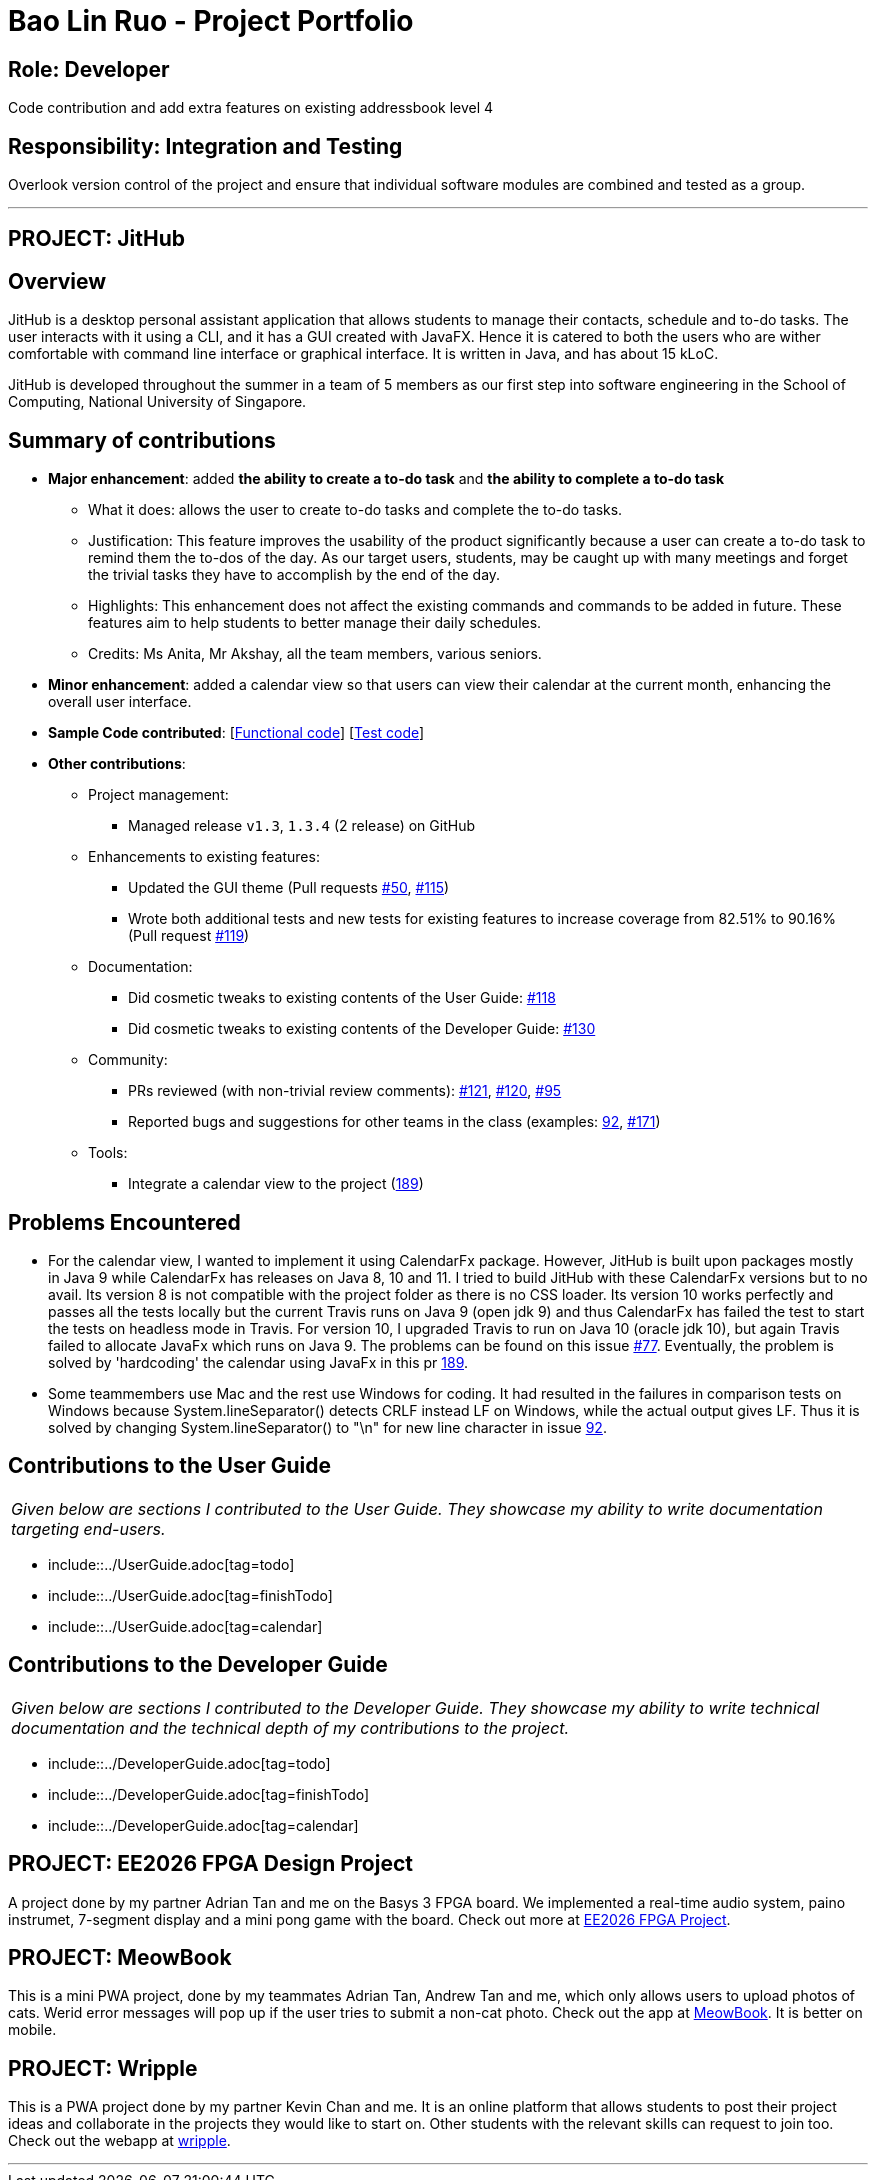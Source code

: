 = Bao Lin Ruo - Project Portfolio
:site-section: AboutUs
:imagesDir: ../images
:stylesDir: ../stylesheets

== Role: Developer

Code contribution and add extra features on existing addressbook level 4

== Responsibility: Integration and Testing

Overlook version control of the project and ensure that individual software modules are combined and tested as a group.

---

== PROJECT: JitHub

== Overview

JitHub is a desktop personal assistant application that allows students to manage their contacts, schedule and to-do tasks. The user interacts with it using a CLI, and it has a GUI created with JavaFX. Hence it is catered to both the users who are wither comfortable with command line interface or graphical interface. It is written in Java, and has about 15 kLoC.

JitHub is developed throughout the summer in a team of 5 members as our first step into software engineering in the School of Computing, National University of Singapore.

== Summary of contributions

* *Major enhancement*: added *the ability to create a to-do task* and *the ability to complete a to-do task*
** What it does: allows the user to create to-do tasks and complete the to-do tasks.
** Justification: This feature improves the usability of the product significantly because a user can create a to-do task to remind them the to-dos of the day. As our target users, students, may be caught up with many meetings and forget the trivial tasks they have to accomplish by the end of the day.
** Highlights: This enhancement does not affect the existing commands and commands to be added in future. These features aim to help students to better manage their daily schedules.
** Credits: Ms Anita, Mr Akshay, all the team members, various seniors.

* *Minor enhancement*: added a calendar view so that users can view their calendar at the current month, enhancing the overall user interface.

* *Sample Code contributed*: [https://github.com/CS2113-AY1819S1-W12-1/main/blob/master/src/main/java/seedu/address/logic/commands/TodoCommand.java[Functional code]] [https://github.com/CS2113-AY1819S1-W12-1/main/blob/master/src/test/java/seedu/address/logic/commands/TodoCommandTest.java[Test code]]

* *Other contributions*:

** Project management:
*** Managed release `v1.3`, `1.3.4` (2 release) on GitHub
** Enhancements to existing features:
*** Updated the GUI theme (Pull requests https://github.com/CS2113-AY1819S1-W12-1/main/pull/50/[#50], https://github.com/CS2113-AY1819S1-W12-1/main/pull/115/[#115])
*** Wrote both additional tests and new tests for existing features to increase coverage from 82.51% to 90.16% (Pull request https://github.com/CS2113-AY1819S1-W12-1/main/pull/119/[#119])
** Documentation:
*** Did cosmetic tweaks to existing contents of the User Guide: https://github.com/CS2113-AY1819S1-W12-1/main/pull/118/[#118]
*** Did cosmetic tweaks to existing contents of the Developer Guide: https://github.com/CS2113-AY1819S1-W12-1/main/pull/130/[#130]
** Community:
*** PRs reviewed (with non-trivial review comments): https://github.com/CS2113-AY1819S1-W12-1/main/pull/121/[#121], https://github.com/CS2113-AY1819S1-W12-1/main/pull/120[#120], https://github.com/CS2113-AY1819S1-W12-1/main/pull/95/[#95]
*** Reported bugs and suggestions for other teams in the class (examples: https://github.com/CS2113-AY1819S1-W12-1/main/pull/92/[92], https://github.com/CS2113-AY1819S1-W12-1/main/issues/171/[#171])
** Tools:
*** Integrate a calendar view to the project (https://github.com/CS2113-AY1819S1-W12-1/main/pull/189/[189])

== Problems Encountered

* For the calendar view, I wanted to implement it using CalendarFx package. However, JitHub is built upon packages mostly in Java 9 while CalendarFx has releases on Java 8, 10 and 11. I tried to build JitHub with these CalendarFx versions but to no avail. Its version 8 is not compatible with the project folder as there is no CSS loader. Its version 10 works perfectly and passes all the tests locally but the current Travis runs on Java 9 (open jdk 9) and thus CalendarFx has failed the test to start the tests on headless mode in Travis. For version 10, I upgraded Travis to run on Java 10 (oracle jdk 10), but again Travis failed to allocate JavaFx which runs on Java 9. The problems can be found on this issue https://github.com/CS2113-AY1819S1-W12-1/main/issues/77/[#77]. Eventually, the problem is solved by 'hardcoding' the calendar using JavaFx in this pr https://github.com/CS2113-AY1819S1-W12-1/main/pull/189/[189].

* Some teammembers use Mac and the rest use Windows for coding. It had resulted in the failures in comparison tests on Windows because System.lineSeparator() detects CRLF instead LF on Windows, while the actual output gives LF. Thus it is solved by changing System.lineSeparator() to "\n" for new line character in issue https://github.com/CS2113-AY1819S1-W12-1/main/issues/92/[92].

== Contributions to the User Guide


|===
|_Given below are sections I contributed to the User Guide. They showcase my ability to write documentation targeting end-users._
|===

* include::../UserGuide.adoc[tag=todo]
* include::../UserGuide.adoc[tag=finishTodo]
* include::../UserGuide.adoc[tag=calendar]

== Contributions to the Developer Guide

|===
|_Given below are sections I contributed to the Developer Guide. They showcase my ability to write technical documentation and the technical depth of my contributions to the project._
|===

* include::../DeveloperGuide.adoc[tag=todo]
* include::../DeveloperGuide.adoc[tag=finishTodo]
* include::../DeveloperGuide.adoc[tag=calendar]


== PROJECT: EE2026 FPGA Design Project

A project done by my partner Adrian Tan and me on the Basys 3 FPGA board. We implemented a real-time audio system, paino instrumet, 7-segment display and a mini pong game with the board. Check out more at https://github.com/linnnruoo/EE2026-FPGA-Project[EE2026 FPGA Project].

== PROJECT: MeowBook

This is a mini PWA project, done by my teammates Adrian Tan, Andrew Tan and me, which only allows users to upload photos of cats. Werid error messages will pop up if the user tries to submit a non-cat photo. Check out the app at https://hack-meowbook.firebaseapp.com/[MeowBook]. It is better on mobile.

== PROJECT: Wripple

This is a PWA project done by my partner Kevin Chan and me. It is an online platform that allows students to post their project ideas and collaborate in the projects they would like to start on. Other students with the relevant skills can request to join too. Check out the webapp at https://wripple.herokuapp.com[wripple].

---
